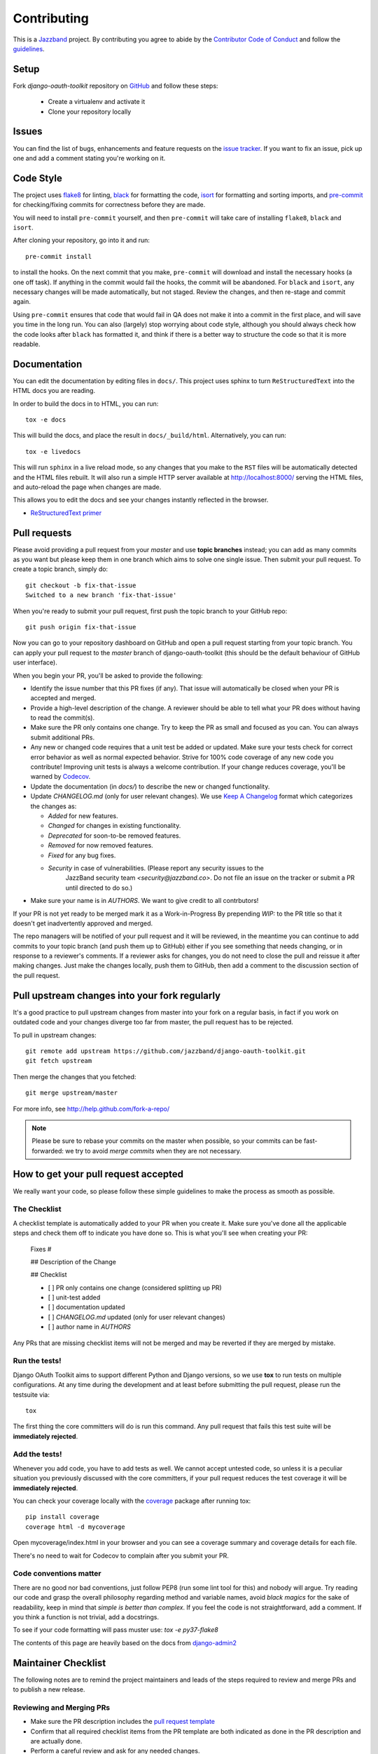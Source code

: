 ============
Contributing
============

.. image:: https://jazzband.co/static/img/jazzband.svg
   :target: https://jazzband.co/
   :alt: Jazzband

This is a `Jazzband <https://jazzband.co>`_ project. By contributing you agree to abide by the `Contributor Code of Conduct <https://jazzband.co/about/conduct>`_ and follow the `guidelines <https://jazzband.co/about/guidelines>`_.


Setup
=====

Fork `django-oauth-toolkit` repository on `GitHub <https://github.com/jazzband/django-oauth-toolkit>`_ and follow these steps:

 * Create a virtualenv and activate it
 * Clone your repository locally

Issues
======

You can find the list of bugs, enhancements and feature requests on the
`issue tracker <https://github.com/jazzband/django-oauth-toolkit/issues>`_. If you want to fix an issue, pick up one and
add a comment stating you're working on it.

Code Style
==========

The project uses `flake8 <https://flake8.pycqa.org/en/latest/>`_ for linting,
`black <https://black.readthedocs.io/en/stable/>`_ for formatting the code,
`isort <https://pycqa.github.io/isort/>`_ for formatting and sorting imports,
and `pre-commit <https://pre-commit.com/>`_ for checking/fixing commits for
correctness before they are made.

You will need to install ``pre-commit`` yourself, and then ``pre-commit`` will
take care of installing ``flake8``, ``black`` and ``isort``.

After cloning your repository, go into it and run::

    pre-commit install

to install the hooks. On the next commit that you make, ``pre-commit`` will
download and install the necessary hooks (a one off task). If anything in the
commit would fail the hooks, the commit will be abandoned. For ``black`` and
``isort``, any necessary changes will be made automatically, but not staged.
Review the changes, and then re-stage and commit again.

Using ``pre-commit`` ensures that code that would fail in QA does not make it
into a commit in the first place, and will save you time in the long run. You
can also (largely) stop worrying about code style, although you should always
check how the code looks after ``black`` has formatted it, and think if there
is a better way to structure the code so that it is more readable.

Documentation
=============

You can edit the documentation by editing files in ``docs/``. This project
uses sphinx to turn ``ReStructuredText`` into the HTML docs you are reading.

In order to build the docs in to HTML, you can run::

    tox -e docs

This will build the docs, and place the result in ``docs/_build/html``.
Alternatively, you can run::

    tox -e livedocs

This will run ``sphinx`` in a live reload mode, so any changes that you make to
the ``RST`` files will be automatically detected and the HTML files rebuilt.
It will also run a simple HTTP server available at `<http://localhost:8000/>`_
serving the HTML files, and auto-reload the page when changes are made.

This allows you to edit the docs and see your changes instantly reflected in
the browser.

* `ReStructuredText primer
  <https://www.sphinx-doc.org/en/master/usage/restructuredtext/basics.html>`_

Pull requests
=============

Please avoid providing a pull request from your `master` and use **topic branches** instead; you can add as many commits
as you want but please keep them in one branch which aims to solve one single issue. Then submit your pull request. To
create a topic branch, simply do::

    git checkout -b fix-that-issue
    Switched to a new branch 'fix-that-issue'

When you're ready to submit your pull request, first push the topic branch to your GitHub repo::

    git push origin fix-that-issue

Now you can go to your repository dashboard on GitHub and open a pull request starting from your topic branch. You can
apply your pull request to the `master` branch of django-oauth-toolkit (this should be the default behaviour of GitHub
user interface).

When you begin your PR, you'll be asked to provide the following:

* Identify the issue number that this PR fixes (if any).
  That issue will automatically be closed when your PR is accepted and merged.

* Provide a high-level description of the change. A reviewer should be able to tell what your PR does without having
  to read the commit(s).

* Make sure the PR only contains one change. Try to keep the PR as small and focused as you can. You can always
  submit additional PRs.

* Any new or changed code requires that a unit test be added or updated. Make sure your tests check for
  correct error behavior as well as normal expected behavior. Strive for 100% code coverage of any new
  code you contribute! Improving unit tests is always a welcome contribution.
  If your change reduces coverage, you'll be warned by `Codecov <https://codecov.io/>`_.

* Update the documentation (in `docs/`) to describe the new or changed functionality.

* Update `CHANGELOG.md` (only for user relevant changes). We use `Keep A Changelog <https://keepachangelog.com/en/1.0.0/>`_
  format which categorizes the changes as:

  * `Added` for new features.

  * `Changed` for changes in existing functionality.

  * `Deprecated` for soon-to-be removed features.

  * `Removed` for now removed features.

  * `Fixed` for any bug fixes.

  * `Security` in case of vulnerabilities. (Please report any security issues to the
     JazzBand security team `<security@jazzband.co>`. Do not file an issue on the tracker
     or submit a PR until directed to do so.)

* Make sure your name is in `AUTHORS`. We want to give credit to all contrbutors!

If your PR is not yet ready to be merged mark it as a Work-in-Progress
By prepending `WIP:` to the PR title so that it doesn't get inadvertently approved and merged.

The repo managers will be notified of your pull request and it will be reviewed, in the meantime you can continue to add
commits to your topic branch (and push them up to GitHub) either if you see something that needs changing, or in
response to a reviewer's comments.  If a reviewer asks for changes, you do not need to close the pull and reissue it
after making changes. Just make the changes locally, push them to GitHub, then add a comment to the discussion section
of the pull request.

Pull upstream changes into your fork regularly
==============================================

It's a good practice to pull upstream changes from master into your fork on a regular basis, in fact if you work on
outdated code and your changes diverge too far from master, the pull request has to be rejected.

To pull in upstream changes::

    git remote add upstream https://github.com/jazzband/django-oauth-toolkit.git
    git fetch upstream

Then merge the changes that you fetched::

    git merge upstream/master

For more info, see http://help.github.com/fork-a-repo/

.. note:: Please be sure to rebase your commits on the master when possible, so your commits can be fast-forwarded: we
    try to avoid *merge commits* when they are not necessary.

How to get your pull request accepted
=====================================

We really want your code, so please follow these simple guidelines to make the process as smooth as possible.

The Checklist
-------------

A checklist template is automatically added to your PR when you create it. Make sure you've done all the
applicable steps and check them off to indicate you have done so. This is
what you'll see when creating your PR:

  Fixes #

  ## Description of the Change

  ## Checklist

  - [ ] PR only contains one change (considered splitting up PR)
  - [ ] unit-test added
  - [ ] documentation updated
  - [ ] `CHANGELOG.md` updated (only for user relevant changes)
  - [ ] author name in `AUTHORS`

Any PRs that are missing checklist items will not be merged and may be reverted if they are merged by
mistake.


Run the tests!
--------------

Django OAuth Toolkit aims to support different Python and Django versions, so we use **tox** to run tests on multiple
configurations. At any time during the development and at least before submitting the pull request, please run the
testsuite via::

    tox

The first thing the core committers will do is run this command. Any pull request that fails this test suite will be
**immediately rejected**.

Add the tests!
--------------

Whenever you add code, you have to add tests as well. We cannot accept untested code, so unless it is a peculiar
situation you previously discussed with the core committers, if your pull request reduces the test coverage it will be
**immediately rejected**.

You can check your coverage locally with the `coverage <https://pypi.org/project/coverage/>`_ package after running tox::

  pip install coverage
  coverage html -d mycoverage

Open mycoverage/index.html in your browser and you can see a coverage summary and coverage details for each file.

There's no need to wait for Codecov to complain after you submit your PR.

Code conventions matter
-----------------------

There are no good nor bad conventions, just follow PEP8 (run some lint tool for this) and nobody will argue.
Try reading our code and grasp the overall philosophy regarding method and variable names, avoid *black magics* for
the sake of readability, keep in mind that *simple is better than complex*. If you feel the code is not straightforward,
add a comment. If you think a function is not trivial, add a docstrings.

To see if your code formatting will pass muster use: `tox -e py37-flake8`


The contents of this page are heavily based on the docs from `django-admin2 <https://github.com/twoscoops/django-admin2>`_

Maintainer Checklist
====================
The following notes are to remind the project maintainers and leads of the steps required to
review and merge PRs and to publish a new release.

Reviewing and Merging PRs
------------------------

- Make sure the PR description includes the `pull request template
  <https://github.com/jazzband/django-oauth-toolkit/blob/master/.github/pull_request_template.md>`_
- Confirm that all required checklist items from the PR template are both indicated as done in the
  PR description and are actually done.
- Perform a careful review and ask for any needed changes.
- Make sure any PRs only ever improve code coverage percentage.
- All PRs should be be reviewed by one individual (not the submitter) and merged by another.

PRs that are incorrectly merged may (reluctantly) be reverted by the Project Leads.


Publishing a Release
--------------------

Only Project Leads can publish a release to pypi.org and rtfd.io. This checklist is a reminder
of steps.

- When planning a new release, create a `milestone
  <https://github.com/jazzband/django-oauth-toolkit/milestones>`_
  and assign issues, PRs, etc. to that milestone.
- Review all commits since the last release and confirm that they are properly
  documented in the CHANGELOG. (Unfortunately, this has not always been the case
  so you may be stuck documenting things that should have been documented as part of their PRs.)
- Make a final PR for the release that updates:

  - CHANGELOG to show the release date.
  - setup.cfg to set `version = ...`

- Once the final PR is committed push the new release to pypi and rtfd.io.
